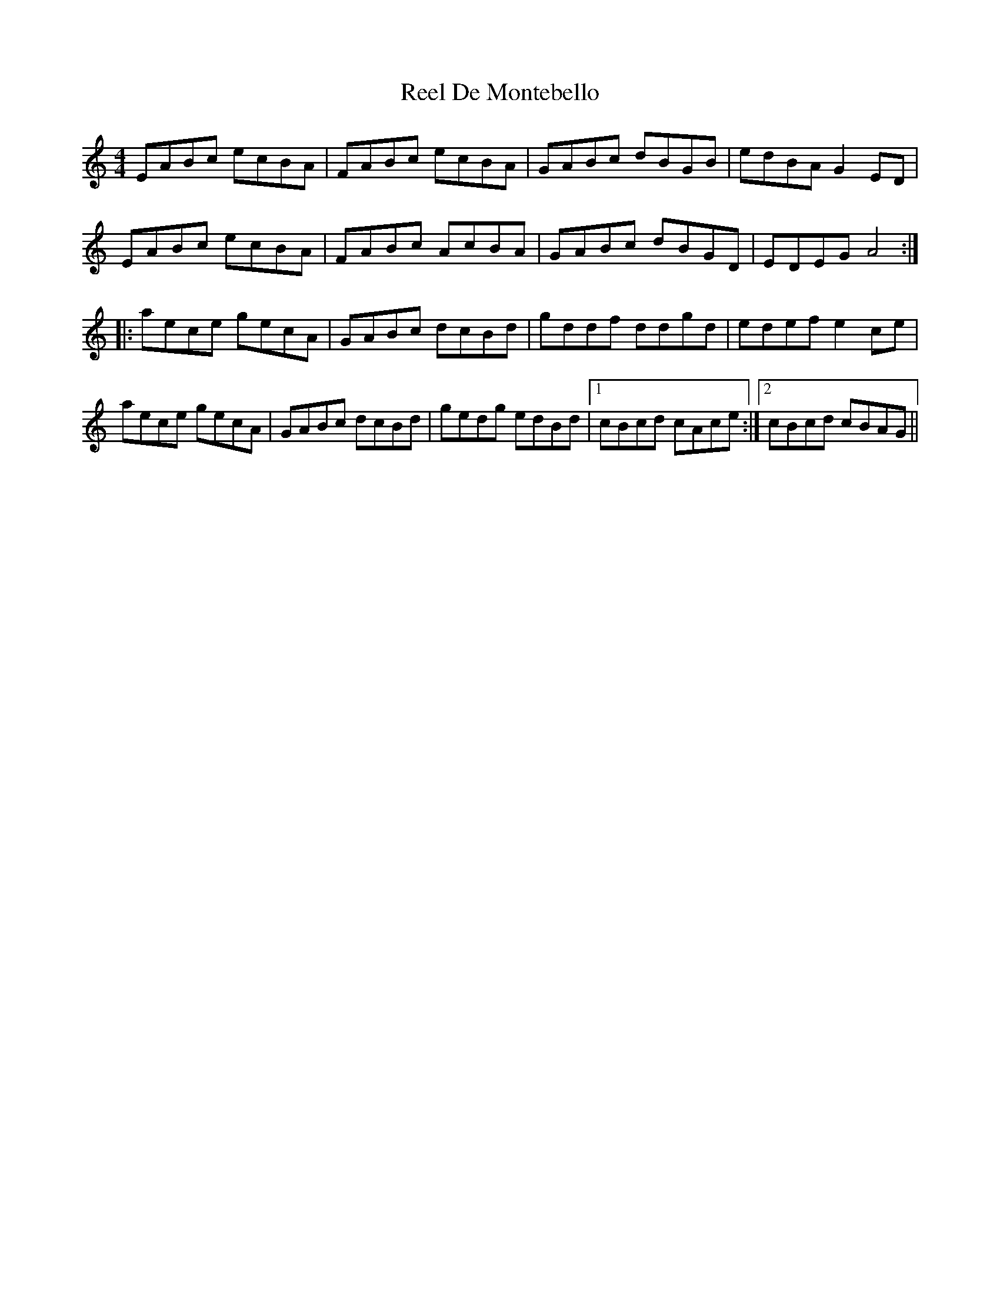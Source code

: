 X: 34070
T: Reel De Montebello
R: reel
M: 4/4
K: Aminor
EABc ecBA|FABc ecBA|GABc dBGB|edBA G2ED|
EABc ecBA|FABc AcBA|GABc dBGD|EDEG A4:|:
aece gecA|GABc dcBd|gddf ddgd|edef e2ce|
aece gecA|GABc dcBd|gedg edBd|1 cBcd cAce:|2 cBcd cBAG||

